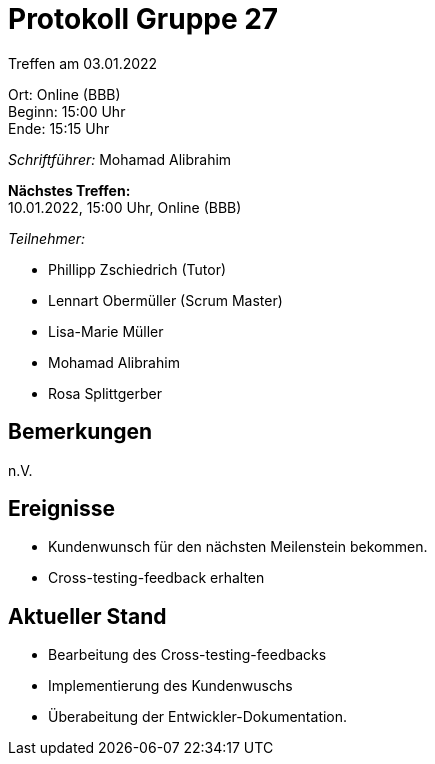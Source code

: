 = Protokoll Gruppe 27

Treffen am 03.01.2022

Ort:      Online (BBB) +
Beginn:   15:00 Uhr +
Ende:     15:15 Uhr

__Schriftführer:__ Mohamad Alibrahim

*Nächstes Treffen:* +
10.01.2022, 15:00 Uhr, Online (BBB)

__Teilnehmer:__
//Tabellarisch oder Aufzählung, Kennzeichnung von Teilnehmern mit besonderer Rolle (z.B. Kunde)

- Phillipp Zschiedrich (Tutor)
- Lennart Obermüller (Scrum Master)
- Lisa-Marie Müller
- Mohamad Alibrahim
- Rosa Splittgerber

== Bemerkungen
n.V.

== Ereignisse
- Kundenwunsch für den nächsten Meilenstein bekommen.
- Cross-testing-feedback erhalten

== Aktueller Stand
- Bearbeitung des Cross-testing-feedbacks
- Implementierung des Kundenwuschs
- Überabeitung der Entwickler-Dokumentation.
